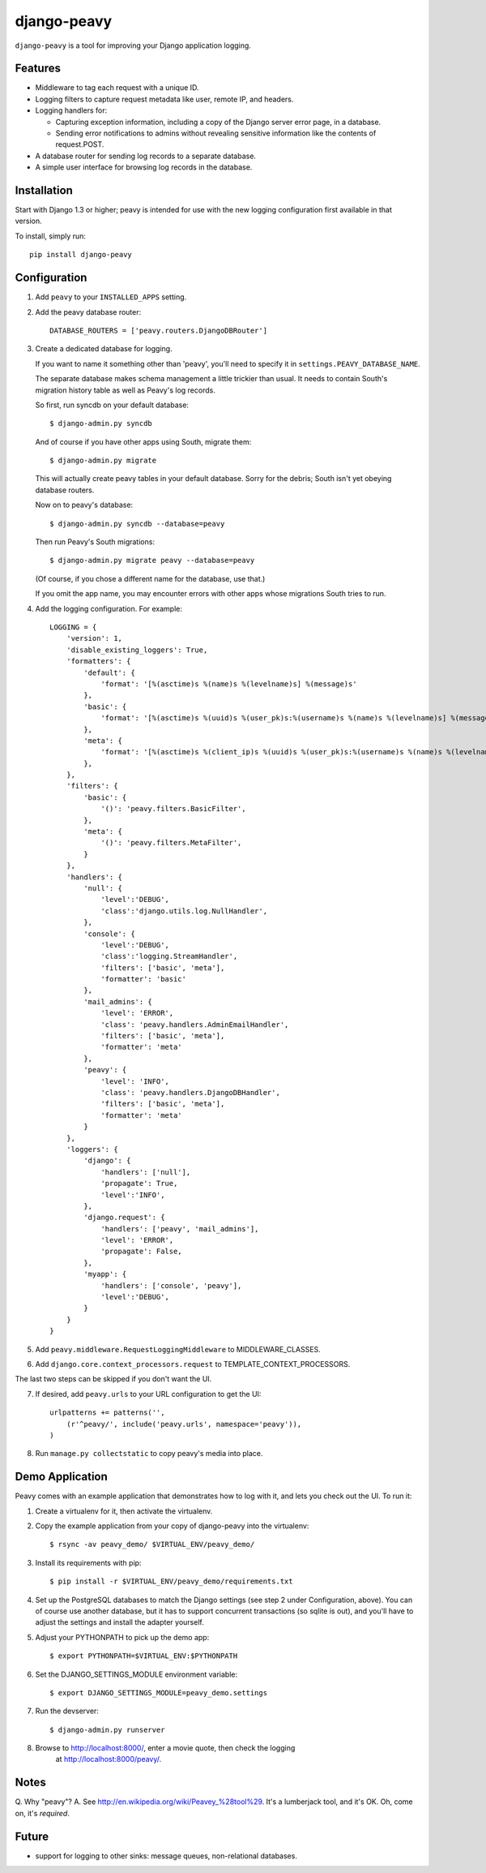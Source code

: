 ============
django-peavy
============

``django-peavy`` is a tool for improving your Django application logging.

Features
--------

* Middleware to tag each request with a unique ID.

* Logging filters to capture request metadata like user, remote IP, and headers.

* Logging handlers for:

  * Capturing exception information, including a copy of the Django server
    error page, in a database.

  * Sending error notifications to admins without revealing sensitive
    information like the contents of request.POST.

* A database router for sending log records to a separate database.

* A simple user interface for browsing log records in the database.

Installation
------------

Start with Django 1.3 or higher; peavy is intended for use with the new logging
configuration first available in that version.

To install, simply run::

    pip install django-peavy

Configuration
-------------

1. Add ``peavy`` to your ``INSTALLED_APPS`` setting.

2. Add the peavy database router::

    DATABASE_ROUTERS = ['peavy.routers.DjangoDBRouter']

3. Create a dedicated database for logging.

   If you want to name it something other than 'peavy', you'll need to specify
   it in ``settings.PEAVY_DATABASE_NAME``.

   The separate database makes schema management a little trickier than usual.
   It needs to contain South's migration history table as well as Peavy's log
   records.

   So first, run syncdb on your default database::

      $ django-admin.py syncdb
   
   And of course if you have other apps using South, migrate them::

      $ django-admin.py migrate

   This will actually create peavy tables in your default database. Sorry for
   the debris; South isn't yet obeying database routers.
   
   Now on to peavy's database::

      $ django-admin.py syncdb --database=peavy

   Then run Peavy's South migrations::

      $ django-admin.py migrate peavy --database=peavy

   (Of course, if you chose a different name for the database, use that.)

   If you omit the app name, you may encounter errors with other apps whose
   migrations South tries to run.

4. Add the logging configuration. For example::

    LOGGING = {
        'version': 1,
        'disable_existing_loggers': True,
        'formatters': {
            'default': {
                'format': '[%(asctime)s %(name)s %(levelname)s] %(message)s'
            },
            'basic': {
                'format': '[%(asctime)s %(uuid)s %(user_pk)s:%(username)s %(name)s %(levelname)s] %(message)s'
            },
            'meta': {
                'format': '[%(asctime)s %(client_ip)s %(uuid)s %(user_pk)s:%(username)s %(name)s %(levelname)s] %(message)s'
            },
        },
        'filters': {
            'basic': {
                '()': 'peavy.filters.BasicFilter',
            },
            'meta': {
                '()': 'peavy.filters.MetaFilter',
            }
        },
        'handlers': {
            'null': {
                'level':'DEBUG',
                'class':'django.utils.log.NullHandler',
            },
            'console': {
                'level':'DEBUG',
                'class':'logging.StreamHandler',
                'filters': ['basic', 'meta'],
                'formatter': 'basic'
            },
            'mail_admins': {
                'level': 'ERROR',
                'class': 'peavy.handlers.AdminEmailHandler',
                'filters': ['basic', 'meta'],
                'formatter': 'meta'
            },
            'peavy': {
                'level': 'INFO',
                'class': 'peavy.handlers.DjangoDBHandler',
                'filters': ['basic', 'meta'],
                'formatter': 'meta'
            }
        },
        'loggers': {
            'django': {
                'handlers': ['null'],
                'propagate': True,
                'level':'INFO',
            },
            'django.request': {
                'handlers': ['peavy', 'mail_admins'],
                'level': 'ERROR',
                'propagate': False,
            },
            'myapp': {
                'handlers': ['console', 'peavy'],
                'level':'DEBUG',
            }
        }
    }

5. Add ``peavy.middleware.RequestLoggingMiddleware`` to MIDDLEWARE_CLASSES.

6. Add ``django.core.context_processors.request`` to TEMPLATE_CONTEXT_PROCESSORS.

The last two steps can be skipped if you don't want the UI.

7. If desired, add ``peavy.urls`` to your URL configuration to get the UI::

    urlpatterns += patterns('',
        (r'^peavy/', include('peavy.urls', namespace='peavy')),
    )

8. Run ``manage.py collectstatic`` to copy peavy's media into place.

Demo Application
----------------

Peavy comes with an example application that demonstrates how to log with it,
and lets you check out the UI. To run it:

1. Create a virtualenv for it, then activate the virtualenv.

2. Copy the example application from your copy of django-peavy into the virtualenv::

   $ rsync -av peavy_demo/ $VIRTUAL_ENV/peavy_demo/

3. Install its requirements with pip::

   $ pip install -r $VIRTUAL_ENV/peavy_demo/requirements.txt

4. Set up the PostgreSQL databases to match the Django settings (see step 2
   under Configuration, above). You can of course use another database, but it
   has to support concurrent transactions (so sqlite is out), and you'll have
   to adjust the settings and install the adapter yourself.

5. Adjust your PYTHONPATH to pick up the demo app::

   $ export PYTHONPATH=$VIRTUAL_ENV:$PYTHONPATH

6. Set the DJANGO_SETTINGS_MODULE environment variable::

   $ export DJANGO_SETTINGS_MODULE=peavy_demo.settings

7. Run the devserver::

   $ django-admin.py runserver

8. Browse to http://localhost:8000/, enter a movie quote, then check the logging
    at http://localhost:8000/peavy/.

Notes
-----

Q. Why "peavy"?
A. See http://en.wikipedia.org/wiki/Peavey_%28tool%29. It's a lumberjack tool,
and it's OK. Oh, come on, it's *required*.

Future
------

* support for logging to other sinks: message queues, non-relational databases.
